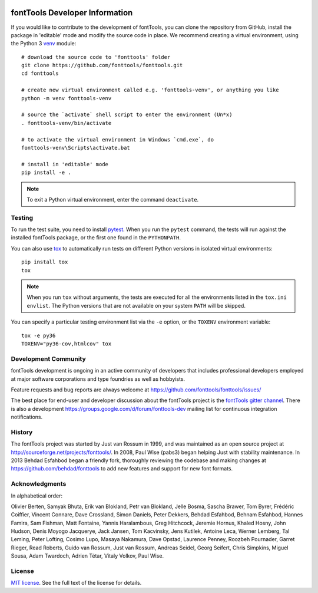 .. _developerinfo:
.. image:: ../../Icons/FontToolsIconGreenCircle.png
   :width: 200px
   :height: 200px
   :alt: Font Tools
   :align: center


fontTools Developer Information
===============================

If you would like to contribute to the development of fontTools, you can clone the repository from GitHub, install the package in 'editable' mode and modify the source code in place. We recommend creating a virtual environment, using the Python 3 `venv <https://docs.python.org/3/library/venv.html>`_ module::

    # download the source code to 'fonttools' folder
    git clone https://github.com/fonttools/fonttools.git
    cd fonttools

    # create new virtual environment called e.g. 'fonttools-venv', or anything you like
    python -m venv fonttools-venv

    # source the `activate` shell script to enter the environment (Un*x)
    . fonttools-venv/bin/activate

    # to activate the virtual environment in Windows `cmd.exe`, do
    fonttools-venv\Scripts\activate.bat

    # install in 'editable' mode
    pip install -e .


.. note::

    To exit a Python virtual environment, enter the command ``deactivate``.

Testing
-------

To run the test suite, you need to install `pytest <http://docs.pytest.org/en/latest/>`__.
When you run the ``pytest`` command, the tests will run against the
installed fontTools package, or the first one found in the
``PYTHONPATH``.

You can also use `tox <https://tox.readthedocs.io/en/latest/>`__ to
automatically run tests on different Python versions in isolated virtual
environments::

    pip install tox
    tox


.. note::

    When you run ``tox`` without arguments, the tests are executed for all the environments listed in the ``tox.ini`` ``envlist``. The Python versions that are not available on your system ``PATH`` will be skipped.

You can specify a particular testing environment list via the ``-e`` option, or the ``TOXENV`` environment variable::

    tox -e py36
    TOXENV="py36-cov,htmlcov" tox


Development Community
---------------------

fontTools development is ongoing in an active community of developers that includes professional developers employed at major software corporations and type foundries as well as hobbyists.

Feature requests and bug reports are always welcome at https://github.com/fonttools/fonttools/issues/

The best place for end-user and developer discussion about the fontTools project is the `fontTools gitter channel <https://gitter.im/fonttools-dev/Lobby>`_. There is also a development https://groups.google.com/d/forum/fonttools-dev mailing list for continuous integration notifications.


History
-------

The fontTools project was started by Just van Rossum in 1999, and was
maintained as an open source project at
http://sourceforge.net/projects/fonttools/. In 2008, Paul Wise (pabs3)
began helping Just with stability maintenance. In 2013 Behdad Esfahbod
began a friendly fork, thoroughly reviewing the codebase and making
changes at https://github.com/behdad/fonttools to add new features and
support for new font formats.


Acknowledgments
---------------

In alphabetical order:

Olivier Berten, Samyak Bhuta, Erik van Blokland, Petr van Blokland,
Jelle Bosma, Sascha Brawer, Tom Byrer, Frédéric Coiffier, Vincent
Connare, Dave Crossland, Simon Daniels, Peter Dekkers, Behdad Esfahbod,
Behnam Esfahbod, Hannes Famira, Sam Fishman, Matt Fontaine, Yannis
Haralambous, Greg Hitchcock, Jeremie Hornus, Khaled Hosny, John Hudson,
Denis Moyogo Jacquerye, Jack Jansen, Tom Kacvinsky, Jens Kutilek,
Antoine Leca, Werner Lemberg, Tal Leming, Peter Lofting, Cosimo Lupo,
Masaya Nakamura, Dave Opstad, Laurence Penney, Roozbeh Pournader, Garret
Rieger, Read Roberts, Guido van Rossum, Just van Rossum, Andreas Seidel,
Georg Seifert, Chris Simpkins, Miguel Sousa, Adam Twardoch, Adrien Tétar, Vitaly Volkov,
Paul Wise.

License
-------

`MIT license <https://github.com/fonttools/fonttools/blob/master/LICENSE>`_.  See the full text of the license for details.

.. |Travis Build Status| image:: https://travis-ci.org/fonttools/fonttools.svg
   :target: https://travis-ci.org/fonttools/fonttools
.. |Appveyor Build status| image:: https://ci.appveyor.com/api/projects/status/0f7fmee9as744sl7/branch/master?svg=true
   :target: https://ci.appveyor.com/project/fonttools/fonttools/branch/master
.. |Coverage Status| image:: https://codecov.io/gh/fonttools/fonttools/branch/master/graph/badge.svg
   :target: https://codecov.io/gh/fonttools/fonttools
.. |PyPI| image:: https://img.shields.io/pypi/v/fonttools.svg
   :target: https://pypi.org/project/FontTools
.. |Gitter Chat| image:: https://badges.gitter.im/fonttools-dev/Lobby.svg
   :alt: Join the chat at https://gitter.im/fonttools-dev/Lobby
   :target: https://gitter.im/fonttools-dev/Lobby?utm_source=badge&utm_medium=badge&utm_campaign=pr-badge&utm_content=badge
